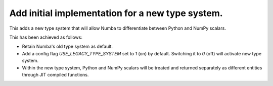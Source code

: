 Add initial implementation for a new type system.
=================================================

This adds a new type system that will allow Numba to
differentiate between Python and NumPy scalars.

This has been achieved as follows:

- Retain Numba's old type system as default.
- Add a config flag `USE_LEGACY_TYPE_SYSTEM` set to `1` (on) by default.
  Switching it to `0` (off) will activate new type system.
- Within the new type system, Python and NumPy scalars will be treated
  and returned separately as different entities through JIT compiled functions. 
